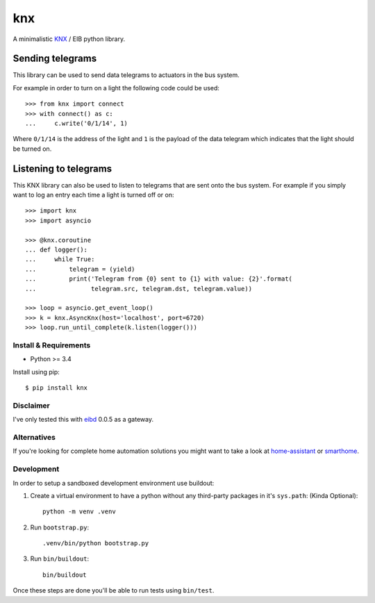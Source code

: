 ===
knx
===

.. image:: https://travis-ci.org/mfussenegger/knx.svg?branch=master
    :target: https://travis-ci.org/mfussenegger/knx
    :alt: travis-ci

.. image:: https://img.shields.io/pypi/wheel/knx.svg
    :target: https://pypi.python.org/pypi/knx/
    :alt: Wheel

.. image:: https://img.shields.io/pypi/v/knx.svg
   :target: https://pypi.python.org/pypi/knx/
   :alt: PyPI Version

.. image:: https://img.shields.io/pypi/pyversions/knx.svg
   :target: https://pypi.python.org/pypi/knx/
   :alt: Python Version


A minimalistic `KNX <https://en.wikipedia.org/wiki/KNX_%28standard%29>`_ / EIB
python library.


Sending telegrams
-----------------

This library can be used to send data telegrams to actuators in the bus system.

For example in order to turn on a light the following code could be used::

    >>> from knx import connect
    >>> with connect() as c:
    ...     c.write('0/1/14', 1)


Where ``0/1/14`` is the address of the light and ``1`` is the payload of the
data telegram which indicates that the light should be turned on.


Listening to telegrams
----------------------

This KNX library can also be used to listen to telegrams that are sent onto the
bus system. For example if you simply want to log an entry each time a light is
turned off or on::


    >>> import knx
    >>> import asyncio

    >>> @knx.coroutine
    ... def logger():
    ...     while True:
    ...         telegram = (yield)
    ...         print('Telegram from {0} sent to {1} with value: {2}'.format(
    ...               telegram.src, telegram.dst, telegram.value))

    >>> loop = asyncio.get_event_loop()
    >>> k = knx.AsyncKnx(host='localhost', port=6720)
    >>> loop.run_until_complete(k.listen(logger()))


Install & Requirements
======================

- Python >= 3.4

Install using pip::

    $ pip install knx

Disclaimer
==========

I've only tested this with `eibd
<http://www.auto.tuwien.ac.at/~mkoegler/index.php/eibd>`_ 0.0.5 as a gateway.


Alternatives
============

If you're looking for complete home automation solutions you might want to take
a look at `home-assistant <https://github.com/balloob/home-assistant>`_ or
`smarthome <https://github.com/mknx/smarthome>`_.

Development
===========

In order to setup a sandboxed development environment use buildout:

1. Create a virtual environment to have a python without any third-party
   packages in it's ``sys.path``: (Kinda Optional)::

    python -m venv .venv

2. Run ``bootstrap.py``::

    .venv/bin/python bootstrap.py

3. Run ``bin/buildout``::

    bin/buildout

Once these steps are done you'll be able to run tests using ``bin/test``.


